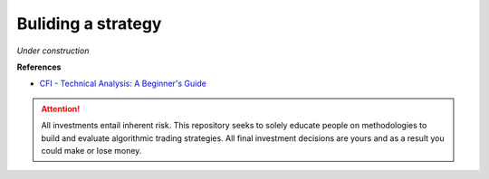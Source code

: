 Buliding a strategy
====================

*Under construction*

**References**

* `CFI - Technical Analysis: A Beginner's Guide <https://corporatefinanceinstitute.com/resources/knowledge/trading-investing/technical-analysis/>`_


.. attention::
   | All investments entail inherent risk. This repository seeks to solely educate 
     people on methodologies to build and evaluate algorithmic trading strategies. 
     All final investment decisions are yours and as a result you could make or lose money.